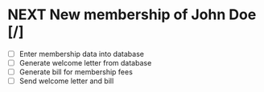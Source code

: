 #+SEQ_TODO: REPEAT(r) NEXT(n) TODO(t) WAITING(w) SOMEDAY(s) PROJ(p) | DONE(d) CANCELLED(c)
#+STARTUP: nologrepeat

* NEXT New membership of John Doe [/]
- [ ] Enter membership data into database
- [ ] Generate welcome letter from database
- [ ] Generate bill for membership fees
- [ ] Send welcome letter and bill

